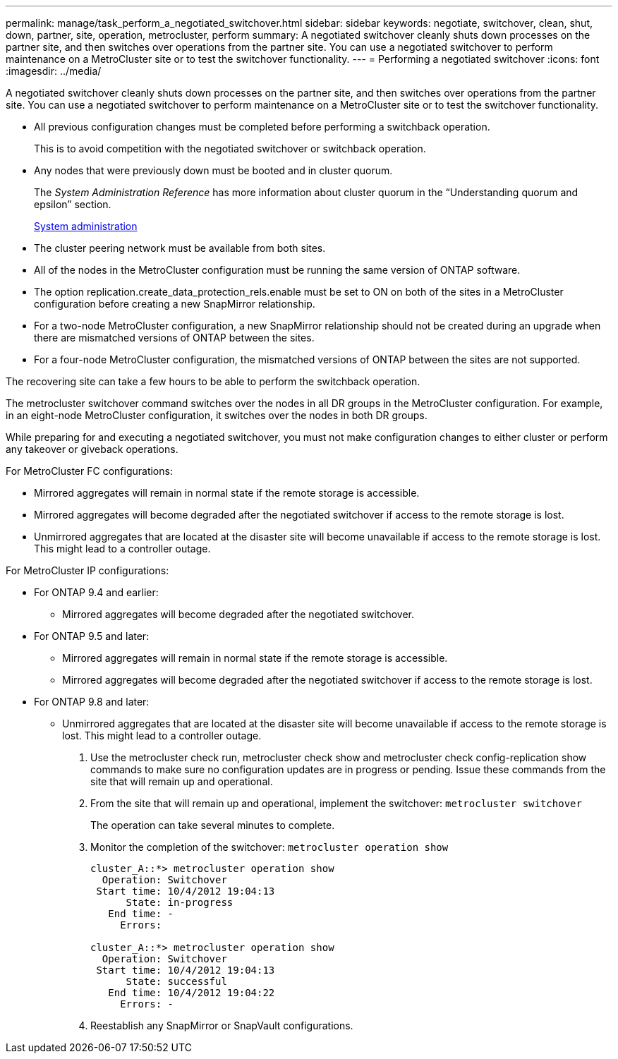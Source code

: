 ---
permalink: manage/task_perform_a_negotiated_switchover.html
sidebar: sidebar
keywords: negotiate, switchover, clean, shut, down, partner, site, operation, metrocluster, perform
summary: A negotiated switchover cleanly shuts down processes on the partner site, and then switches over operations from the partner site. You can use a negotiated switchover to perform maintenance on a MetroCluster site or to test the switchover functionality.
---
= Performing a negotiated switchover
:icons: font
:imagesdir: ../media/

[.lead]
A negotiated switchover cleanly shuts down processes on the partner site, and then switches over operations from the partner site. You can use a negotiated switchover to perform maintenance on a MetroCluster site or to test the switchover functionality.

* All previous configuration changes must be completed before performing a switchback operation.
+
This is to avoid competition with the negotiated switchover or switchback operation.

* Any nodes that were previously down must be booted and in cluster quorum.
+
The _System Administration Reference_ has more information about cluster quorum in the "`Understanding quorum and epsilon`" section.
+
https://docs.netapp.com/ontap-9/topic/com.netapp.doc.dot-cm-sag/home.html[System administration]

* The cluster peering network must be available from both sites.
* All of the nodes in the MetroCluster configuration must be running the same version of ONTAP software.
* The option replication.create_data_protection_rels.enable must be set to ON on both of the sites in a MetroCluster configuration before creating a new SnapMirror relationship.
* For a two-node MetroCluster configuration, a new SnapMirror relationship should not be created during an upgrade when there are mismatched versions of ONTAP between the sites.
* For a four-node MetroCluster configuration, the mismatched versions of ONTAP between the sites are not supported.

The recovering site can take a few hours to be able to perform the switchback operation.

The metrocluster switchover command switches over the nodes in all DR groups in the MetroCluster configuration. For example, in an eight-node MetroCluster configuration, it switches over the nodes in both DR groups.

While preparing for and executing a negotiated switchover, you must not make configuration changes to either cluster or perform any takeover or giveback operations.

For MetroCluster FC configurations:

* Mirrored aggregates will remain in normal state if the remote storage is accessible.
* Mirrored aggregates will become degraded after the negotiated switchover if access to the remote storage is lost.
* Unmirrored aggregates that are located at the disaster site will become unavailable if access to the remote storage is lost. This might lead to a controller outage.

For MetroCluster IP configurations:

* For ONTAP 9.4 and earlier:
 ** Mirrored aggregates will become degraded after the negotiated switchover.
* For ONTAP 9.5 and later:
 ** Mirrored aggregates will remain in normal state if the remote storage is accessible.
 ** Mirrored aggregates will become degraded after the negotiated switchover if access to the remote storage is lost.
* For ONTAP 9.8 and later:
 ** Unmirrored aggregates that are located at the disaster site will become unavailable if access to the remote storage is lost. This might lead to a controller outage.

. Use the metrocluster check run, metrocluster check show and metrocluster check config-replication show commands to make sure no configuration updates are in progress or pending. Issue these commands from the site that will remain up and operational.
.  From the site that will remain up and operational, implement the switchover: `metrocluster switchover`
+
The operation can take several minutes to complete.

. Monitor the completion of the switchover: `metrocluster operation show`
+
----
cluster_A::*> metrocluster operation show
  Operation: Switchover
 Start time: 10/4/2012 19:04:13
      State: in-progress
   End time: -
     Errors:

cluster_A::*> metrocluster operation show
  Operation: Switchover
 Start time: 10/4/2012 19:04:13
      State: successful
   End time: 10/4/2012 19:04:22
     Errors: -
----

. Reestablish any SnapMirror or SnapVault configurations.

